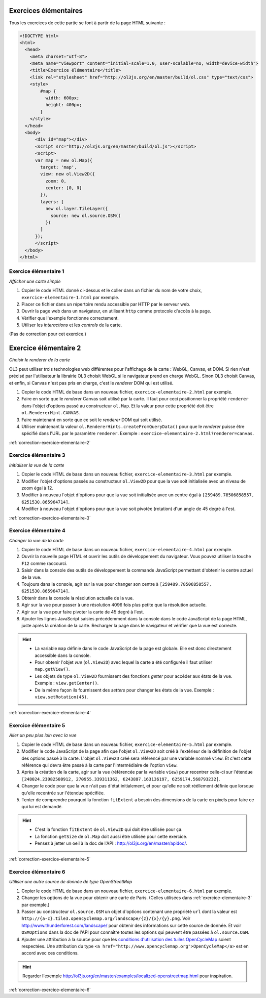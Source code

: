 Exercices élémentaires
----------------------

Tous les exercices de cette partie se font à partir de la page HTML suivante :

.. code-block:: html

    <!DOCTYPE html>
    <html>
      <head>
        <meta charset="utf-8">
        <meta name="viewport" content="initial-scale=1.0, user-scalable=no, width=device-width">
        <title>Exercice élémentaire</title>
        <link rel="stylesheet" href="http://ol3js.org/en/master/build/ol.css" type="text/css">
        <style>
            #map {
              width: 600px;
              height: 400px;
            }
        </style>
      </head>
      <body>
          <div id="map"></div>
          <script src="http://ol3js.org/en/master/build/ol.js"></script>
          <script>
          var map = new ol.Map({
            target: 'map',
            view: new ol.View2D({
              zoom: 0,
              center: [0, 0]
            }),
            layers: [
              new ol.layer.TileLayer({
                source: new ol.source.OSM()
              })
            ]
          });
          </script>
      </body>
    </html>



.. _exercice-elementaire-1:

Exercice élémentaire 1
~~~~~~~~~~~~~~~~~~~~~~

*Afficher une carte simple*

1. Copier le code HTML donné ci-dessus et le coller dans un fichier du nom de
   votre choix, ``exercice-elementaire-1.html`` par exemple.
2. Placer ce fichier dans un répertoire rendu accessible par HTTP par le serveur
   web.
3. Ouvrir la page web dans un navigateur, en utilisant ``http`` comme protocole
   d'accès à la page.
4. Vérifier que l'exemple fonctionne correctement.
5. Utiliser les *interactions* et les *controls* de la carte.

(Pas de correction pour cet exercice.)


.. _exercice-elementaire-2:

Exercice élémentaire 2
----------------------

*Choisir le renderer de la carte*

OL3 peut utiliser trois technologies web différentes pour l'affichage de la
carte : WebGL, Canvas, et DOM. Si rien n'est précisé par l'utilisateur la
librairie OL3 choisit WebGL si le navigateur prend en charge WebGL. Sinon OL3
choisit Canvas, et enfin, si Canvas n'est pas pris en charge, c'est le
*renderer* DOM qui est utilisé.

1. Copier le code HTML de base dans un nouveau fichier,
   ``exercice-elementaire-2.html`` par exemple.
2. Faire en sorte que le *renderer* Canvas soit utilisé par la carte. Il
   faut pour ceci positionner la propriété ``renderer`` dans l'objet d'options
   passé au constructeur ``ol.Map``. Et la valeur pour cette propriété doit
   être ``ol.RendererHint.CANVAS``.
3. Faire maintenant en sorte que ce soit le *renderer* DOM qui soit utilisé.
4. Utiliser maintenant la valeur ``ol.RendererHints.createFromQueryData()``
   pour que le *renderer* puisse être spécifié dans l'URL par le paramètre
   ``renderer``. Exemple : ``exercice-elementaire-2.html?renderer=canvas``.

:ref:`correction-exercice-elementaire-2`


.. _exercice-elementaire-3:

Exercice élémentaire 3
~~~~~~~~~~~~~~~~~~~~~~

*Initialiser la vue de la carte*

1. Copier le code HTML de base dans un nouveau fichier,
   ``exercice-elementaire-3.html`` par exemple.
2. Modifier l'objet d'options passés au constructeur ``ol.View2D`` pour
   que la vue soit initialisée avec un niveau de zoom égal à 12.
3. Modifier à nouveau l'objet d'options pour que la vue soit initialisée
   avec un centre égal à ``[259489.78506858557, 6251530.865964714]``.
4. Modifier à nouveau l'objet d'options pour que la vue soit pivotée
   (rotation) d'un angle de 45 degré à l'est.

:ref:`correction-exercice-elementaire-3`



.. _exercice-elementaire-4:

Exercice élémentaire 4
~~~~~~~~~~~~~~~~~~~~~~

*Changer la vue de la carte*

1. Copier le code HTML de base dans un nouveau fichier,
   ``exercice-elementaire-4.html`` par exemple.
2. Ouvrir la nouvelle page HTML et ouvrir les outils de développement du
   navigateur. Vous pouvez utiliser la touche ``F12`` comme raccourci.
3. Saisir dans la console des outils de développement la commande JavaScript
   permettant d'obtenir le centre actuel de la vue.
4. Toujours dans la console, agir sur la vue pour changer son centre à
   ``[259489.78506858557, 6251530.865964714]``.
5. Obtenir dans la console la résolution actuelle de la vue.
6. Agir sur la vue pour passer à une résolution 4096 fois plus petite que
   la résolution actuelle.
7. Agir sur la vue pour faire pivoter la carte de 45 degré à l'est.
8. Ajouter les lignes JavaScript saisies précédemment dans la console dans
   le code JavaScript de la page HTML, juste après la création de la carte.
   Recharger la page dans le navigateur et vérifier que la vue est correcte.
   
.. hint::

   * La variable ``map`` définie dans le code JavaScript de la page est
     globale. Elle est donc directement accessible dans la console.
   * Pour obtenir l'objet *vue* (``ol.View2D``) avec lequel la carte a été
     configurée il faut utiliser ``map.getView()``.
   * Les objets de type ``ol.View2D`` fournissent des fonctions *getter*
     pour accéder aux états de la vue. Exemple : ``view.getCenter()``.
   * De la même façon ils fournissent des *setters* pour changer les états
     de la vue. Exemple : ``view.setRotation(45)``.

:ref:`correction-exercice-elementaire-4`


.. _exercice-elementaire-5:

Exercice élémentaire 5
~~~~~~~~~~~~~~~~~~~~~~

*Aller un peu plus loin avec la vue*

1. Copier le code HTML de base dans un nouveau fichier,
   ``exercice-elementaire-5.html`` par exemple.
2. Modifier le code JavaScript de la page afin que l'objet ``ol.View2D`` soit
   créé à l'extérieur de la définition de l'objet des options passé à la carte.
   L'objet ``ol.View2D`` créé sera référencé par une variable nommé ``view``.
   Et c'est cette référence qui devra être passé à la carte par l'intermédiaire
   de l'option ``view``.
3. Après la création de la carte, agir sur la vue (référencée par la variable
   ``view``) pour recentrer celle-ci sur l'étendue ``[248024.23082580912,
   270955.339311362, 6243887.163136197, 6259174.568793232]``.
4. Changer le code pour que la vue n'ait pas d'état initialement, et pour
   qu'elle ne soit rééllement définie que lorsque qu'elle recentrée sur
   l'étendue spécifiée.
5. Tenter de comprendre pourquoi la fonction ``fitExtent`` a besoin des
   dimensions de la carte en pixels pour faire ce qui lui est demandé.

.. hint::

    * C'est la fonction ``fitExtent`` de ``ol.View2D`` qui doit être utilisée
      pour ça.
    * La fonction ``getSize`` de ``ol.Map`` doit aussi être utilisée pour cette
      exercice.
    * Pensez à jetter un oeil à la doc de l'API
      : http://ol3js.org/en/master/apidoc/.

:ref:`correction-exercice-elementaire-5`


.. _exercice-elementaire-6:

Exercice élémentaire 6
~~~~~~~~~~~~~~~~~~~~~~

*Utiliser une autre source de donnée de type OpenStreetMap*

1. Copier le code HTML de base dans un nouveau fichier,
   ``exercice-elementaire-6.html`` par exemple.
2. Changer les options de la vue pour obtenir une carte de Paris. (Celles
   utilisées dans :ref:`exercice-elementaire-3` par exemple.)
3. Passer au constructeur ``ol.source.OSM`` un objet d'options contenant une
   propriété ``url`` dont la valeur est
   ``http://{a-c}.tile3.opencyclemap.org/landscape/{z}/{x}/{y}.png``.  Voir
   http://www.thunderforest.com/landscape/ pour obtenir des informations sur
   cette source de donnée. Et voir ``OSMOptions`` dans la doc de l'API pour
   connaître toutes les options qui peuvent être passées à ``ol.source.OSM``.
4. Ajouter une attribution à la source pour que les `conditions d'utilisation
   des tuiles OpenCycleMap <http://www.thunderforest.com/terms/>`_ soient
   respectées. Une attribution du type ``<a
   href="http://www.opencyclemap.org">OpenCycleMap</a>`` est
   en accord avec ces conditions.

.. hint:: Regarder l'exemple
    http://ol3js.org/en/master/examples/localized-openstreetmap.html pour
    inspiration.

:ref:`correction-exercice-elementaire-6`

